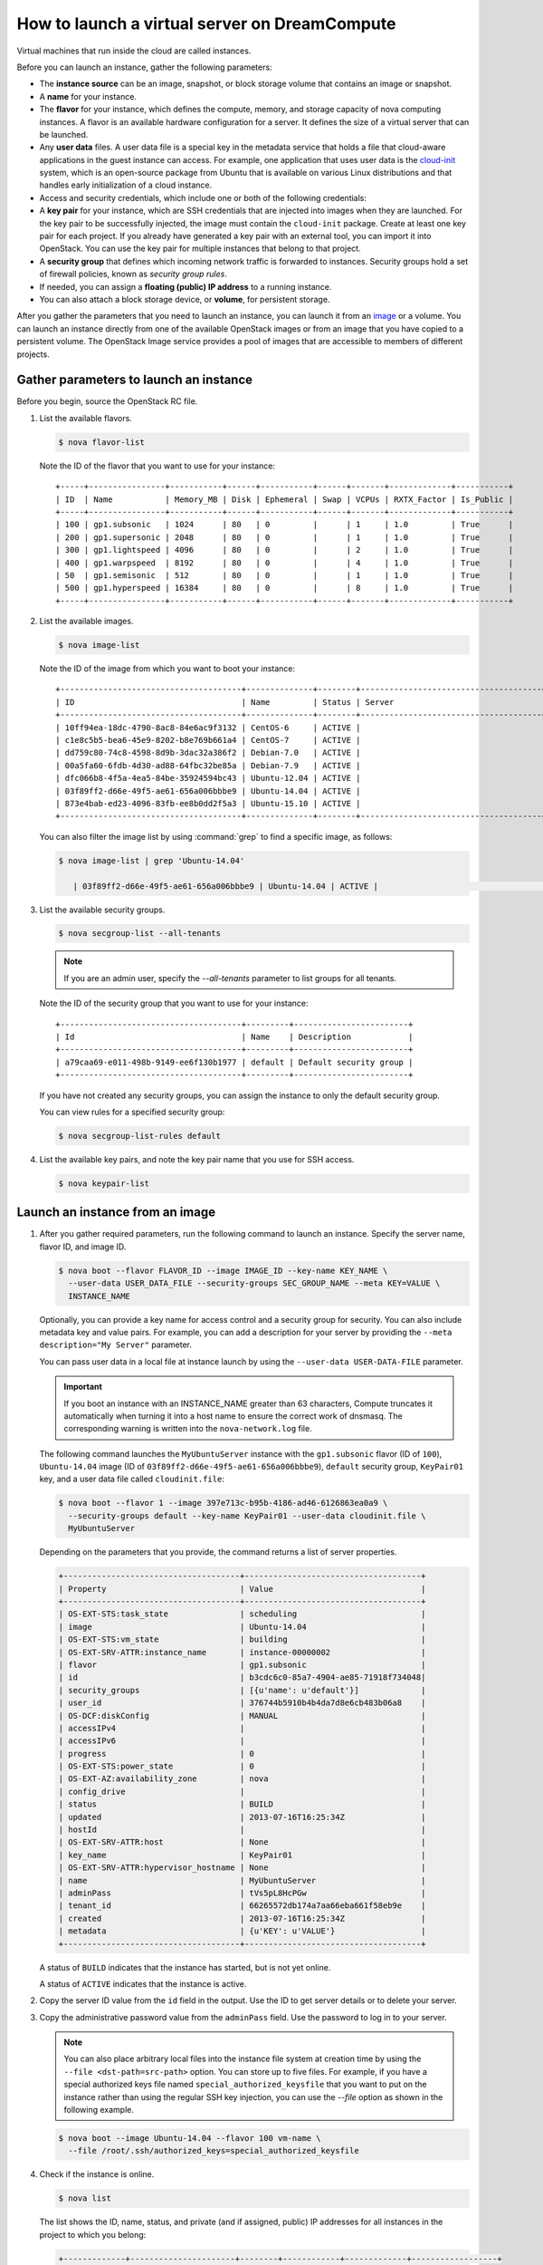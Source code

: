 ==============================================
How to launch a virtual server on DreamCompute
==============================================

Virtual machines that run inside the cloud are called instances.

Before you can launch an instance, gather the following parameters:

- The **instance source** can be an image, snapshot, or block storage
  volume that contains an image or snapshot.

- A **name** for your instance.

- The **flavor** for your instance, which defines the compute, memory,
  and storage capacity of nova computing instances. A flavor is an
  available hardware configuration for a server. It defines the size of
  a virtual server that can be launched.

- Any **user data** files. A user data file is a special key in the
  metadata service that holds a file that cloud-aware applications in
  the guest instance can access. For example, one application that uses
  user data is the
  `cloud-init <https://help.ubuntu.com/community/CloudInit>`__ system,
  which is an open-source package from Ubuntu that is available on
  various Linux distributions and that handles early initialization of
  a cloud instance.

- Access and security credentials, which include one or both of the
  following credentials:

- A **key pair** for your instance, which are SSH credentials that
  are injected into images when they are launched. For the key pair
  to be successfully injected, the image must contain the
  ``cloud-init`` package. Create at least one key pair for each
  project. If you already have generated a key pair with an external
  tool, you can import it into OpenStack. You can use the key pair
  for multiple instances that belong to that project.

- A **security group** that defines which incoming network traffic
  is forwarded to instances. Security groups hold a set of firewall
  policies, known as *security group rules*.

- If needed, you can assign a **floating (public) IP address** to a
  running instance.

- You can also attach a block storage device, or **volume**, for
  persistent storage.

After you gather the parameters that you need to launch an instance,
you can launch it from an image_ or a volume. You can launch an
instance directly from one of the available OpenStack images or from
an image that you have copied to a persistent volume. The OpenStack
Image service provides a pool of images that are accessible to members
of different projects.

Gather parameters to launch an instance
~~~~~~~~~~~~~~~~~~~~~~~~~~~~~~~~~~~~~~~

Before you begin, source the OpenStack RC file.

#. List the available flavors.

   .. code-block:: console

      $ nova flavor-list

   Note the ID of the flavor that you want to use for your instance::

    +-----+----------------+-----------+------+-----------+------+-------+-------------+-----------+
    | ID  | Name           | Memory_MB | Disk | Ephemeral | Swap | VCPUs | RXTX_Factor | Is_Public |
    +-----+----------------+-----------+------+-----------+------+-------+-------------+-----------+
    | 100 | gp1.subsonic   | 1024      | 80   | 0         |      | 1     | 1.0         | True      |
    | 200 | gp1.supersonic | 2048      | 80   | 0         |      | 1     | 1.0         | True      |
    | 300 | gp1.lightspeed | 4096      | 80   | 0         |      | 2     | 1.0         | True      |
    | 400 | gp1.warpspeed  | 8192      | 80   | 0         |      | 4     | 1.0         | True      |
    | 50  | gp1.semisonic  | 512       | 80   | 0         |      | 1     | 1.0         | True      |
    | 500 | gp1.hyperspeed | 16384     | 80   | 0         |      | 8     | 1.0         | True      |
    +-----+----------------+-----------+------+-----------+------+-------+-------------+-----------+


#. List the available images.

   .. code-block:: console

      $ nova image-list

   Note the ID of the image from which you want to boot your instance::

    +--------------------------------------+--------------+--------+--------------------------------------+
    | ID                                   | Name         | Status | Server                               |
    +--------------------------------------+--------------+--------+--------------------------------------+
    | 10ff94ea-18dc-4790-8ac8-84e6ac9f3132 | CentOS-6     | ACTIVE |                                      |
    | c1e8c5b5-bea6-45e9-8202-b8e769b661a4 | CentOS-7     | ACTIVE |                                      |
    | dd759c80-74c8-4598-8d9b-3dac32a386f2 | Debian-7.0   | ACTIVE |                                      |
    | 00a5fa60-6fdb-4d30-ad88-64fbc32be85a | Debian-7.9   | ACTIVE |                                      |
    | dfc066b8-4f5a-4ea5-84be-35924594bc43 | Ubuntu-12.04 | ACTIVE |                                      |
    | 03f89ff2-d66e-49f5-ae61-656a006bbbe9 | Ubuntu-14.04 | ACTIVE |                                      |
    | 873e4bab-ed23-4096-83fb-ee8b0dd2f5a3 | Ubuntu-15.10 | ACTIVE |                                      |
    +--------------------------------------+--------------+--------+--------------------------------------+

   You can also filter the image list by using :command:`grep` to find a specific
   image, as follows:

   .. code-block:: console

      $ nova image-list | grep 'Ubuntu-14.04'

         | 03f89ff2-d66e-49f5-ae61-656a006bbbe9 | Ubuntu-14.04 | ACTIVE |                                      |

#. List the available security groups.

   .. code-block:: console

      $ nova secgroup-list --all-tenants

   .. note::

      If you are an admin user, specify the `--all-tenants` parameter to
      list groups for all tenants.



   Note the ID of the security group that you want to use for your
   instance::

    +--------------------------------------+---------+------------------------+
    | Id                                   | Name    | Description            |
    +--------------------------------------+---------+------------------------+
    | a79caa69-e011-498b-9149-ee6f130b1977 | default | Default security group |
    +--------------------------------------+---------+------------------------+

   If you have not created any security groups, you can assign the instance
   to only the default security group.

   You can view rules for a specified security group:

   .. code-block:: console

      $ nova secgroup-list-rules default

#. List the available key pairs, and note the key pair name that you use for
   SSH access.

   .. code-block:: console

      $ nova keypair-list

.. _image:

Launch an instance from an image
~~~~~~~~~~~~~~~~~~~~~~~~~~~~~~~~

#. After you gather required parameters, run the following command to
   launch an instance. Specify the server name, flavor ID, and image ID.

   .. code-block:: console

      $ nova boot --flavor FLAVOR_ID --image IMAGE_ID --key-name KEY_NAME \
        --user-data USER_DATA_FILE --security-groups SEC_GROUP_NAME --meta KEY=VALUE \
        INSTANCE_NAME

   Optionally, you can provide a key name for access control and a security
   group for security. You can also include metadata key and value pairs.
   For example, you can add a description for your server by providing the
   ``--meta description="My Server"`` parameter.

   You can pass user data in a local file at instance launch by using the
   ``--user-data USER-DATA-FILE`` parameter.

   .. important::

      If you boot an instance with an INSTANCE_NAME greater than 63 characters,
      Compute truncates it automatically when turning it into a host name to
      ensure the correct work of dnsmasq. The corresponding warning is written
      into the ``nova-network.log`` file.

   The following command launches the ``MyUbuntuServer`` instance with the
   ``gp1.subsonic`` flavor (ID of ``100``), ``Ubuntu-14.04`` image (ID
   of ``03f89ff2-d66e-49f5-ae61-656a006bbbe9``), ``default`` security
   group, ``KeyPair01`` key, and a user data file called
   ``cloudinit.file``:

   .. code-block:: console

      $ nova boot --flavor 1 --image 397e713c-b95b-4186-ad46-6126863ea0a9 \
        --security-groups default --key-name KeyPair01 --user-data cloudinit.file \
        MyUbuntuServer

   Depending on the parameters that you provide, the command returns a list
   of server properties.

   .. code-block:: console

      +-------------------------------------+-------------------------------------+
      | Property                            | Value                               |
      +-------------------------------------+-------------------------------------+
      | OS-EXT-STS:task_state               | scheduling                          |
      | image                               | Ubuntu-14.04                        |
      | OS-EXT-STS:vm_state                 | building                            |
      | OS-EXT-SRV-ATTR:instance_name       | instance-00000002                   |
      | flavor                              | gp1.subsonic                        |
      | id                                  | b3cdc6c0-85a7-4904-ae85-71918f734048|
      | security_groups                     | [{u'name': u'default'}]             |
      | user_id                             | 376744b5910b4b4da7d8e6cb483b06a8    |
      | OS-DCF:diskConfig                   | MANUAL                              |
      | accessIPv4                          |                                     |
      | accessIPv6                          |                                     |
      | progress                            | 0                                   |
      | OS-EXT-STS:power_state              | 0                                   |
      | OS-EXT-AZ:availability_zone         | nova                                |
      | config_drive                        |                                     |
      | status                              | BUILD                               |
      | updated                             | 2013-07-16T16:25:34Z                |
      | hostId                              |                                     |
      | OS-EXT-SRV-ATTR:host                | None                                |
      | key_name                            | KeyPair01                           |
      | OS-EXT-SRV-ATTR:hypervisor_hostname | None                                |
      | name                                | MyUbuntuServer                      |
      | adminPass                           | tVs5pL8HcPGw                        |
      | tenant_id                           | 66265572db174a7aa66eba661f58eb9e    |
      | created                             | 2013-07-16T16:25:34Z                |
      | metadata                            | {u'KEY': u'VALUE'}                  |
      +-------------------------------------+-------------------------------------+

   A status of ``BUILD`` indicates that the instance has started, but is
   not yet online.

   A status of ``ACTIVE`` indicates that the instance is active.

#. Copy the server ID value from the ``id`` field in the output. Use the
   ID to get server details or to delete your server.

#. Copy the administrative password value from the ``adminPass`` field. Use the
   password to log in to your server.

   .. note::

      You can also place arbitrary local files into the instance file
      system at creation time by using the ``--file <dst-path=src-path>``
      option. You can store up to five files. For example, if you have a
      special authorized keys file named ``special_authorized_keysfile`` that
      you want to put on the instance rather than using the regular SSH key
      injection, you can use the `--file` option as shown in the following
      example.

   .. code-block:: console

      $ nova boot --image Ubuntu-14.04 --flavor 100 vm-name \
        --file /root/.ssh/authorized_keys=special_authorized_keysfile

4. Check if the instance is online.

   .. code-block:: console

      $ nova list

   The list shows the ID, name, status, and private (and if assigned,
   public) IP addresses for all instances in the project to which you
   belong:

   .. code-block:: console

      +-------------+----------------------+--------+------------+-------------+------------------+
      | ID          | Name                 | Status | Task State | Power State | Networks         |
      +-------------+----------------------+--------+------------+-------------+------------------+
      | 84c6e57d... | MyUbuntuServer       | ACTIVE | None       | Running     | private=10.0.0.3 |
      | 8a99547e... | myInstanceFromVolume | ACTIVE | None       | Running     | private=10.0.0.4 |
      +-------------+----------------------+--------+------------+-------------+------------------+

   If the status for the instance is ACTIVE, the instance is online.

#. To view the available options for the :command:`nova list` command, run the
   following command:

   .. code-block:: console

      $ nova help list

   .. note::

      If you did not provide a key pair, security groups, or rules, you
      can access the instance only from inside the cloud through VNC. Even
      pinging the instance is not possible.

